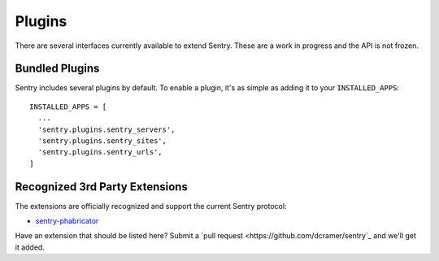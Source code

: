 Plugins
=======

There are several interfaces currently available to extend Sentry. These are a work in
progress and the API is not frozen.

Bundled Plugins
---------------

Sentry includes several plugins by default. To enable a plugin, it's as simple as adding it to
your ``INSTALLED_APPS``::

    INSTALLED_APPS = [
      ...
      'sentry.plugins.sentry_servers',
      'sentry.plugins.sentry_sites',
      'sentry.plugins.sentry_urls',
    ]

.. data:: sentry.plugins.sentry_server
    :noindex:

    Enables a list of most seen servers in the message details sidebar, as well
    as a dedicated panel to view all servers a message has been seen on.

    ::

        INSTALLED_APPS = [
          'sentry.plugins.sentry_servers',
        ]

.. data:: sentry.plugins.sentry_urls
    :noindex:

    Enables a list of most seen urls in the message details sidebar, as well
    as a dedicated panel to view all urls a message has been seen on.

    ::

        INSTALLED_APPS = [
          'sentry.plugins.sentry_urls',
        ]

.. data:: sentry.plugins.sentry_sites
    :noindex:

    .. versionadded:: 1.3.13

    Enables a list of most seen sites in the message details sidebar, as well
    as a dedicated panel to view all sites a message has been seen on.

    ::

        INSTALLED_APPS = [
          'sentry.plugins.sentry_sites',
        ]

Recognized 3rd Party Extensions
-------------------------------

The extensions are officially recognized and support the current Sentry protocol:

* `sentry-phabricator <https://github.com/dcramer/sentry-phabricator>`_

Have an extension that should be listed here? Submit a `pull request <https://github.com/dcramer/sentry`_ and we'll
get it added.